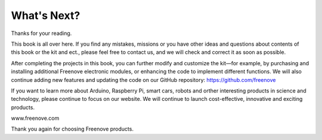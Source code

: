 ##############################################################################
What's Next?
##############################################################################

Thanks for your reading.

This book is all over here. If you find any mistakes, missions or you have other ideas and questions about contents of this book or the kit and ect., please feel free to contact us, and we will check and correct it as soon as possible.

After completing the projects in this book, you can further modify and customize the kit—for example, by purchasing and installing additional Freenove electronic modules, or enhancing the code to implement different functions. We will also continue adding new features and updating the code on our GitHub repository: https://github.com/freenove

If you want to learn more about Arduino, Raspberry Pi, smart cars, robots and orther interesting products in science and technology, please continue to focus on our website. We will continue to launch cost-effective, innovative and exciting products.

www.freenove.com

Thank you again for choosing Freenove products.
